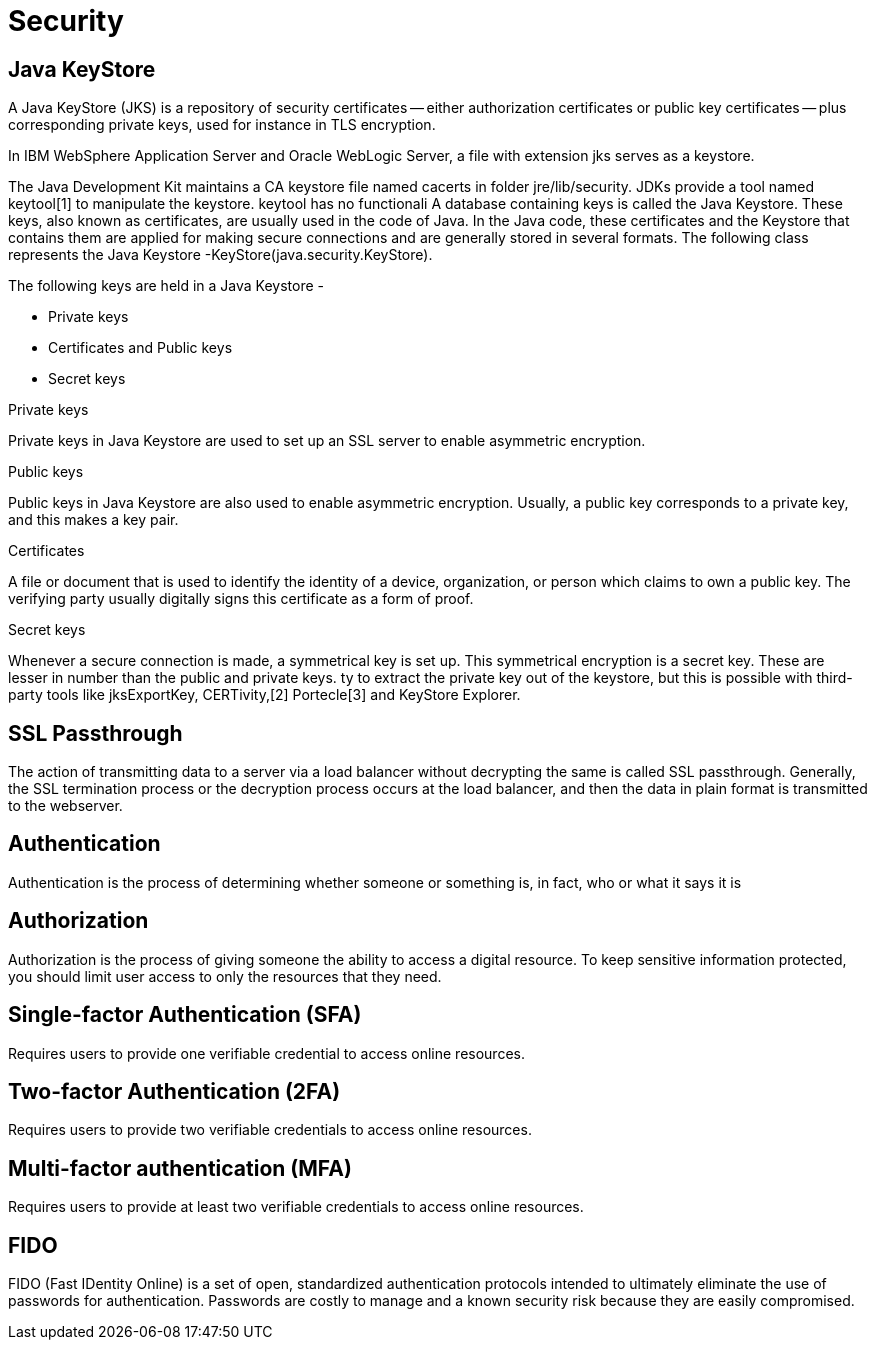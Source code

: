 = Security
:figures: 21-definitions

== Java KeyStore

A Java KeyStore (JKS) is a repository of security certificates -- either authorization certificates or public key certificates -- plus corresponding private keys, used for instance in TLS encryption.

In IBM WebSphere Application Server and Oracle WebLogic Server, a file with extension jks serves as a keystore.

The Java Development Kit maintains a CA keystore file named cacerts in folder jre/lib/security. JDKs provide a tool named keytool[1] to manipulate the keystore. keytool has no functionali
A database containing keys is called the Java Keystore. These keys, also known as certificates, are usually used in the code of Java. In the Java code, these certificates and the Keystore that contains them are applied for making secure connections and are generally stored in several formats. The following class represents the Java Keystore -KeyStore(java.security.KeyStore).

The following keys are held in a Java Keystore -

* Private keys
* Certificates and Public keys
* Secret keys

Private keys

Private keys in Java Keystore are used to set up an SSL server to enable asymmetric encryption.

Public keys

Public keys in Java Keystore are also used to enable asymmetric encryption. Usually, a public key corresponds to a private key, and this makes a key pair.

Certificates

A file or document that is used to identify the identity of a device, organization, or person which claims to own a public key. The verifying party usually digitally signs this certificate as a form of proof.

Secret keys

Whenever a secure connection is made, a symmetrical key is set up. This symmetrical encryption is a secret key. These are lesser in number than the public and private keys. ty to extract the private key out of the keystore, but this is possible with third-party tools like jksExportKey, CERTivity,[2] Portecle[3] and KeyStore Explorer.

== SSL Passthrough

The action of transmitting data to a server via a load balancer without decrypting the same is called SSL passthrough. Generally, the SSL termination process or the decryption process occurs at the load balancer, and then the data in plain format is transmitted to the webserver.

== Authentication

Authentication is the process of determining whether someone or something is, in fact, who or what it says it is

== Authorization

Authorization is the process of giving someone the ability to access a digital resource. To keep sensitive information protected, you should limit user access to only the resources that they need.

== Single-factor Authentication (SFA)

Requires users to provide one verifiable credential to access online resources.

== Two-factor Authentication (2FA)

Requires users to provide two verifiable credentials to access online resources.

== Multi-factor authentication (MFA)

Requires users to provide at least two verifiable credentials to access online resources.

== FIDO

FIDO (Fast IDentity Online) is a set of open, standardized authentication protocols intended to ultimately eliminate the use of passwords for authentication. Passwords are costly to manage and a known security risk because they are easily compromised.
